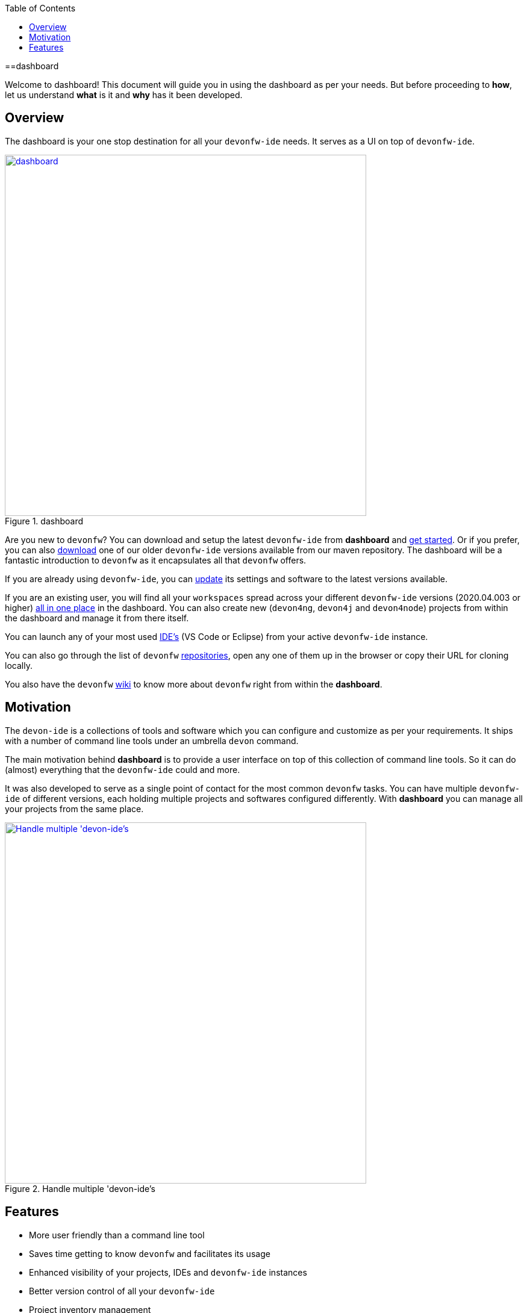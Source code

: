 :toc: macro

ifdef::env-github[]
:tip-caption: :bulb:
:note-caption: :information_source:
:important-caption: :heavy_exclamation_mark:
:caution-caption: :fire:
:warning-caption: :warning:
endif::[]

toc::[]
:idprefix:
:idseparator: -
:reproducible:
:source-highlighter: rouge
:listing-caption: Listing

==dashboard

Welcome to dashboard! This document will guide you in using the dashboard as per your needs. But before proceeding to *how*, let us understand *what* is it and *why* has it been developed.

== Overview

The dashboard is your one stop destination for all your `devonfw-ide` needs. It serves as a UI on top of `devonfw-ide`.

.dashboard
image::images/collage.png["dashboard", width="600", link="images/collage.png"]

Are you new to `devonfw`? You can download and setup the latest `devonfw-ide` from *dashboard* and link:home-page[get started]. Or if you prefer, you can also link:settings-page[download] one of our older `devonfw-ide` versions available from our maven repository. The dashboard will be a fantastic introduction to `devonfw` as it encapsulates all that `devonfw` offers.

If you are already using `devonfw-ide`, you can link:settings-page[update] its settings and software to the latest versions available.

If you are an existing user, you will find all your `workspaces` spread across your different `devonfw-ide` versions (2020.04.003 or higher) link:projects-page[all in one place] in the dashboard. You can also create new (`devon4ng`, `devon4j` and `devon4node`) projects from within the dashboard and manage it from there itself.

You can launch any of your most used link:ides-page[IDE's] (VS Code or Eclipse) from your active `devonfw-ide` instance.

You can also go through the list of `devonfw` link:repositories-page[repositories], open any one of them up in the browser or copy their URL for cloning locally.

You also have the `devonfw` link:wiki-page[wiki] to know more about `devonfw` right from within the *dashboard*.

== Motivation

The `devon-ide` is a collections of tools and software which you can configure and customize as per your requirements. It ships with a number of command line tools under an umbrella `devon` command.

The main motivation behind *dashboard* is to provide a user interface on top of this collection of command line tools. So it can do (almost) everything that the `devonfw-ide` could and more.

It was also developed to serve as a single point of contact for the most common `devonfw` tasks. You can have multiple `devonfw-ide` of different versions, each holding multiple projects and softwares configured differently. With *dashboard* you can manage all your projects from the same place.

.Handle multiple 'devon-ide's
image::images/dashboard-multiple-ides.png["Handle multiple 'devon-ide's", width="600", link="images/dashboard-multiple-ides.png"]

== Features

* More user friendly than a command line tool
* Saves time getting to know `devonfw` and facilitates its usage
* Enhanced visibility of your projects, IDEs and `devonfw-ide` instances
* Better version control of all your `devonfw-ide`
* Project inventory management
* Connected to `devonfw` docs
